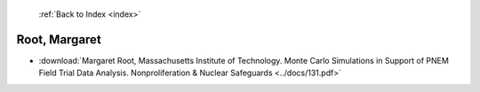  :ref:`Back to Index <index>`

Root, Margaret
--------------

* :download:`Margaret Root, Massachusetts Institute of Technology. Monte Carlo Simulations in Support of PNEM Field Trial Data Analysis. Nonproliferation & Nuclear Safeguards <../docs/131.pdf>`
